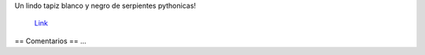 Un lindo tapiz blanco y negro de serpientes pythonicas!

.. figure:: http://www.agrupacionmazamorra.org.ar/sites/www.agrupacionmazamorra.org.ar/IMG/png/v%31.png

    `Link <http://www.agrupacionmazamorra.org.ar/sites/www.agrupacionmazamorra.org.ar/IMG/gz/v1-tar.gz>`__


== Comentarios ==
...

